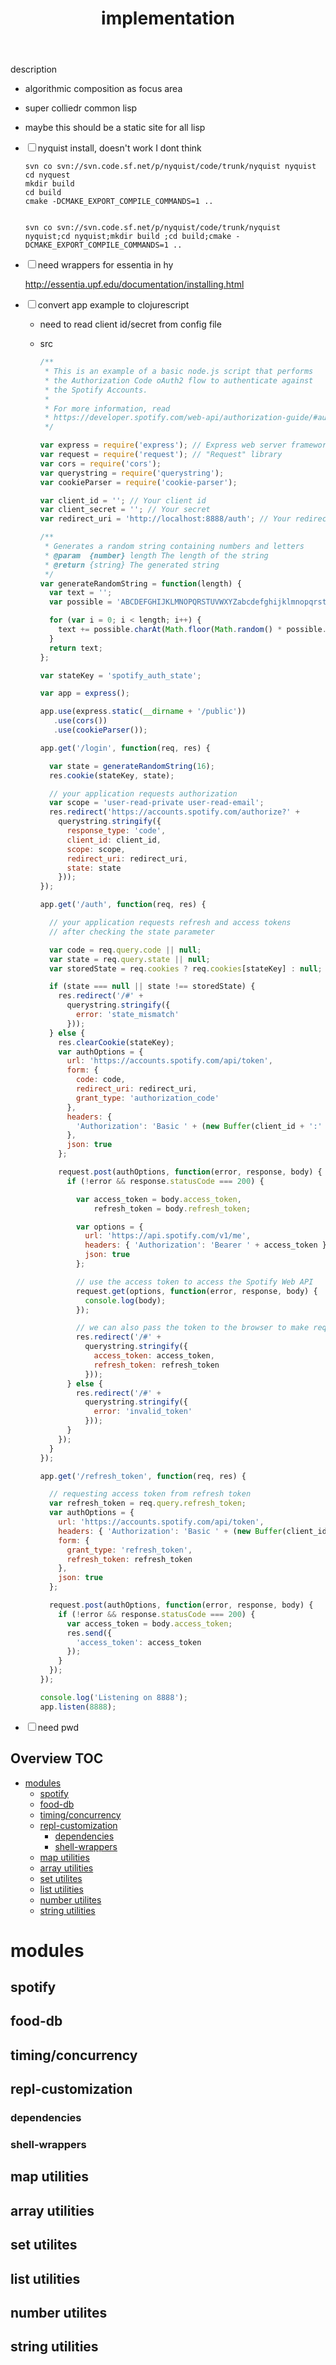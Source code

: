 # -*- mode:org -*-
#+TITLE: implementation
#+STARTUP: indent
#+OPTIONS: toc:nil
description
- algorithmic composition as focus area
- super colliedr common lisp
  
- maybe this should be a static site for all lisp
- [ ] nyquist install, doesn't work I dont think
  #+BEGIN_SRC shell
  svn co svn://svn.code.sf.net/p/nyquist/code/trunk/nyquist nyquist
  cd nyquest
  mkdir build 
  cd build
  cmake -DCMAKE_EXPORT_COMPILE_COMMANDS=1 ..


  svn co svn://svn.code.sf.net/p/nyquist/code/trunk/nyquist nyquist;cd nyquist;mkdir build ;cd build;cmake -DCMAKE_EXPORT_COMPILE_COMMANDS=1 ..
  #+END_SRC
  
- [ ] need wrappers for essentia in hy
  
  http://essentia.upf.edu/documentation/installing.html
  
- [ ] convert app example to clojurescript
  - need to read client id/secret from config file
  - src
      #+BEGIN_SRC javascript
/**
 * This is an example of a basic node.js script that performs
 * the Authorization Code oAuth2 flow to authenticate against
 * the Spotify Accounts.
 *
 * For more information, read
 * https://developer.spotify.com/web-api/authorization-guide/#authorization_code_flow
 */

var express = require('express'); // Express web server framework
var request = require('request'); // "Request" library
var cors = require('cors');
var querystring = require('querystring');
var cookieParser = require('cookie-parser');

var client_id = ''; // Your client id
var client_secret = ''; // Your secret
var redirect_uri = 'http://localhost:8888/auth'; // Your redirect uri

/**
 * Generates a random string containing numbers and letters
 * @param  {number} length The length of the string
 * @return {string} The generated string
 */
var generateRandomString = function(length) {
  var text = '';
  var possible = 'ABCDEFGHIJKLMNOPQRSTUVWXYZabcdefghijklmnopqrstuvwxyz0123456789';

  for (var i = 0; i < length; i++) {
    text += possible.charAt(Math.floor(Math.random() * possible.length));
  }
  return text;
};

var stateKey = 'spotify_auth_state';

var app = express();

app.use(express.static(__dirname + '/public'))
   .use(cors())
   .use(cookieParser());

app.get('/login', function(req, res) {

  var state = generateRandomString(16);
  res.cookie(stateKey, state);

  // your application requests authorization
  var scope = 'user-read-private user-read-email';
  res.redirect('https://accounts.spotify.com/authorize?' +
    querystring.stringify({
      response_type: 'code',
      client_id: client_id,
      scope: scope,
      redirect_uri: redirect_uri,
      state: state
    }));
});

app.get('/auth', function(req, res) {

  // your application requests refresh and access tokens
  // after checking the state parameter

  var code = req.query.code || null;
  var state = req.query.state || null;
  var storedState = req.cookies ? req.cookies[stateKey] : null;

  if (state === null || state !== storedState) {
    res.redirect('/#' +
      querystring.stringify({
        error: 'state_mismatch'
      }));
  } else {
    res.clearCookie(stateKey);
    var authOptions = {
      url: 'https://accounts.spotify.com/api/token',
      form: {
        code: code,
        redirect_uri: redirect_uri,
        grant_type: 'authorization_code'
      },
      headers: {
        'Authorization': 'Basic ' + (new Buffer(client_id + ':' + client_secret).toString('base64'))
      },
      json: true
    };

    request.post(authOptions, function(error, response, body) {
      if (!error && response.statusCode === 200) {

        var access_token = body.access_token,
            refresh_token = body.refresh_token;

        var options = {
          url: 'https://api.spotify.com/v1/me',
          headers: { 'Authorization': 'Bearer ' + access_token },
          json: true
        };

        // use the access token to access the Spotify Web API
        request.get(options, function(error, response, body) {
          console.log(body);
        });

        // we can also pass the token to the browser to make requests from there
        res.redirect('/#' +
          querystring.stringify({
            access_token: access_token,
            refresh_token: refresh_token
          }));
      } else {
        res.redirect('/#' +
          querystring.stringify({
            error: 'invalid_token'
          }));
      }
    });
  }
});

app.get('/refresh_token', function(req, res) {

  // requesting access token from refresh token
  var refresh_token = req.query.refresh_token;
  var authOptions = {
    url: 'https://accounts.spotify.com/api/token',
    headers: { 'Authorization': 'Basic ' + (new Buffer(client_id + ':' + client_secret).toString('base64')) },
    form: {
      grant_type: 'refresh_token',
      refresh_token: refresh_token
    },
    json: true
  };

  request.post(authOptions, function(error, response, body) {
    if (!error && response.statusCode === 200) {
      var access_token = body.access_token;
      res.send({
        'access_token': access_token
      });
    }
  });
});

console.log('Listening on 8888');
app.listen(8888);

#+END_SRC
- [ ] need pwd
** Overview :TOC:
- [[#modules][modules]]
  - [[#spotify][spotify]]
  - [[#food-db][food-db]]
  - [[#timingconcurrency][timing/concurrency]]
  - [[#repl-customization][repl-customization]]
    - [[#dependencies][dependencies]]
    - [[#shell-wrappers][shell-wrappers]]
  - [[#map-utilities][map utilities]]
  - [[#array-utilities][array utilities]]
  - [[#set-utilites][set utilites]]
  - [[#list-utilities][list utilities]]
  - [[#number-utilites][number utilites]]
  - [[#string-utilities][string utilities]]

* modules

** spotify
** food-db
** timing/concurrency 
** repl-customization
*** dependencies
*** shell-wrappers
** map utilities
** array utilities
** set utilites
** list utilities
** number utilites
** string utilities

